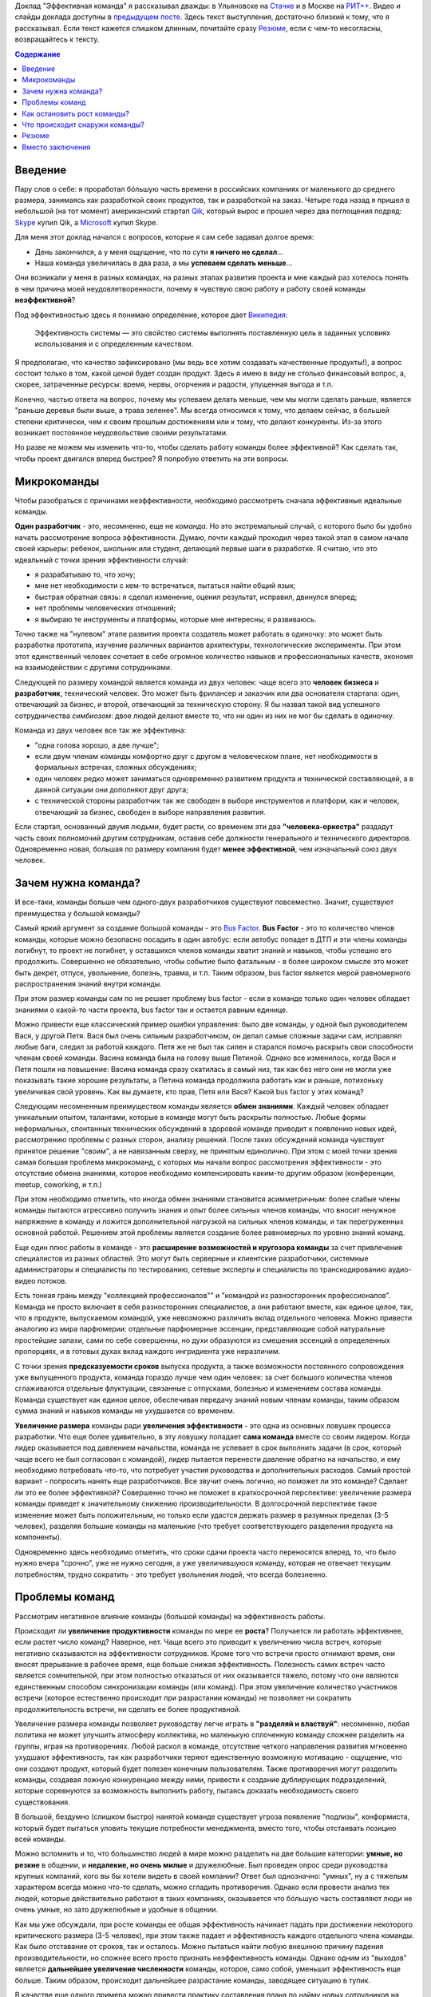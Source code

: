 .. link: 
.. description: 
.. tags: ritconf,nastachku,команда,эффективность,разработка
.. date: 2013/11/13 22:29:49
.. title: Эффективная команда (расшифровка доклада)
.. slug: effective-team-text

Доклад "Эффективная команда" я рассказывал дважды: в Ульяновске на `Стачке <http://nastachku.ru/>`_ и 
в Москве на `РИТ++ <http://ritconf.ru>`_. Видео и слайды доклада доступны в `предыдущем посте </posts/effective-team.html>`_. Здесь текст выступления, достаточно близкий к тому, что я рассказывал. Если текст кажется слишком длинным, почитайте сразу `Резюме`_, если с чем-то несогласны, возвращайтесь к тексту.

.. contents:: Содержание
    :depth: 1

Введение
--------

Пару слов о себе: я проработал бóльшую часть времени в российских компаниях от маленького до среднего размера, занимаясь
как разработкой своих продуктов, так и разработкой на заказ. Четыре года назад я пришел в небольшой (на тот момент) 
американский стартап `Qik <http://qik.com/>`_, который вырос и прошел через два поглощения подряд: `Skype <http://skype.com/>`_ 
купил Qik, а `Microsoft <http://microsoft.com>`_ купил Skype.

.. image:: /galleries/effective-team/effective-team-pres.002.jpg
    :class: presentation
    :width: 50%
    :alt: День закончился, а у меня ощущение, что по сути я ничего не сделал... Наша команда увеличилась в два раза, а мы успеваем сделать меньше

Для меня этот доклад начался с вопросов, которые я сам себе задавал долгое время:

* День закончился, а у меня ощущение, что по сути **я ничего не сделал**...
* Наша команда увеличилась в два раза, а мы **успеваем сделать меньше**...

Они возникали у меня в разных командах, на разных этапах развития проекта и мне каждый раз хотелось понять в чем причина
моей неудовлетворенности, почему я чувствую свою работу и работу своей команды **неэффективной**?

Под эффективностью здесь я понимаю определение, которое дает 
`Википедия <http://ru.wikipedia.org/wiki/%D0%AD%D1%84%D1%84%D0%B5%D0%BA%D1%82%D0%B8%D0%B2%D0%BD%D0%BE%D1%81%D1%82%D1%8C_%D1%81%D0%B8%D1%81%D1%82%D0%B5%D0%BC%D1%8B>`_:

    Эффективность системы — это свойство системы выполнять поставленную цель в заданных условиях использования и с определенным качеством.

Я предполагаю, что качество зафиксировано (мы ведь все хотим создавать качественные продукты!), а вопрос состоит только в том,
какой *ценой* будет создан продукт. Здесь я имею в виду не столько финансовый вопрос, а, скорее, затраченные ресурсы: время,
нервы, огорчения и радости, упущенная выгода и т.п.

Конечно, частью ответа на вопрос, почему мы успеваем делать меньше, чем мы могли сделать раньше, является "раньше деревья были
выше, а трава зеленее". Мы всегда относимся к тому, что делаем сейчас, в большей степени критически, чем к своим прошлым достижениям
или к тому, что делают конкуренты. Из-за этого возникает постоянное неудовольствие своими результатами.

Но разве не можем мы изменить что-то, чтобы сделать работу команды более эффективной? Как сделать так, чтобы проект двигался вперед
быстрее? Я попробую ответить на эти вопросы.

.. TEASER_END

Микрокоманды
------------

Чтобы разобраться с причинами неэффективности, необходимо рассмотреть сначала эффективные идеальные команды.

.. image:: /galleries/effective-team/effective-team-pres.003.jpg
    :class: presentation
    :width: 50%
    :alt: Идеальная команда

**Один разработчик** - это, несомненно, еще не *команда*. Но это экстремальный случай, с которого было бы удобно
начать рассмотрение вопроса эффективности. Думаю, почти каждый проходил через такой этап в самом начале
своей карьеры: ребенок, школьник или студент, делающий первые шаги в разработке. Я считаю, что это идеальный с точки
зрения эффективности случай:

* я разрабатываю то, что хочу;
* мне нет необходимости с кем-то встречаться, пытаться найти общий язык;
* быстрая обратная связь: я сделал изменение, оценил результат, исправил, двинулся вперед;
* нет проблемы человеческих отношений;
* я выбираю те инструменты и платформы, которые мне интересны, я развиваюсь.

Точно также на "нулевом" этапе развития проекта создатель может работать в одиночку: это может быть разработка 
прототипа, изучение различных вариантов архитектуры, технологические эксперименты. При этом этот единственный человек
сочетает в себе огромное количество навыков и профессиональных качеств, экономя на взаимодействии с другими 
сотрудниками.

.. image:: /galleries/effective-team/effective-team-pres.005.jpg
    :class: presentation
    :width: 50%
    :alt: Заказчик + разработчик

Следующей по размеру командой является команда из двух человек: чаще всего это **человек бизнеса** и **разработчик**, технический человек. Это может быть фрилансер и заказчик или два основателя стартапа: один, отвечающий за бизнес, и второй, отвечающий за техническую сторону. Я бы назвал такой вид успешного сотрудничества *симбиозом*: двое людей делают вместе то, что ни один из них не мог бы сделать в одиночку.

Команда из двух человек все так же эффективна:

* "одна голова хорошо, а две лучше";
* если двум членам команды комфортно друг с другом в человеческом плане, нет необходимости в формальных встречах,
  сложных обсуждениях;
* один человек редко может заниматься одновременно развитием продукта и технической составляющей, а в данной ситуации
  они дополняют друг друга;
* с технической стороны разработчик так же свободен в выборе инструментов и платформ, как и человек, отвечающий за бизнес,
  свободен в выборе направления развития.

.. image:: /galleries/effective-team/effective-team-pres.006.jpg
    :class: presentation
    :width: 50%
    :alt: Роли CEO, CTO

Если стартап, основанный двумя людьми, будет расти, со временем эти два **"человека-оркестра"** раздадут часть своих полномочий другим сотрудникам, оставив себе должности генерального и технического директоров. Одновременно новая, большая по размеру компания будет **менее эффективной**, чем изначальный союз двух человек.

Зачем нужна команда?
--------------------

И все-таки, команды больше чем одного-двух разработчиков существуют повсеместно. Значит, существуют преимущества у большой команды?

.. image:: /galleries/effective-team/effective-team-pres.008.jpg
    :class: presentation
    :width: 50%
    :alt: Bus Factor

Самый яркий аргумент за создание большой команды - это `Bus Factor <http://ru.wikipedia.org/wiki/Bus_factor>`_. **Bus Factor** - это то количество членов команды, которые можно безопасно посадить в один автобус: если автобус попадет в ДТП и эти члены команды погибнут, то проект не погибнет, у оставшихся членов команды хватит знаний и навыков, чтобы успешно его продолжить.
Совершенно не обязательно, чтобы событие было фатальным - в более широком смысле это может быть декрет, отпуск, увольнение, болезнь, травма, и т.п. Таким образом, bus factor является мерой равномерного распространения знаний внутри команды.

При этом размер команды сам по  не решает проблему bus factor - если в команде только один человек обладает знаниями о какой-то части проекта, bus factor так и остается равным единице.

Можно привести еще классический пример ошибки управления: было две команды, у одной был руководителем Вася, у другой Петя. Вася был очень
сильным разработчиком, он делал самые сложные задачи сам, исправлял любые баги, следил за работой каждого. Петя же не был так силен и старался
помочь раскрыть свои способности членам своей команды. Васина команда была на голову выше Петиной. Однако все изменилось, когда Вася и Петя
пошли на повышение: Васина команда сразу скатилась в самый низ, так как без него они не могли уже показывать такие хорошие результаты,
а Петина команда продолжила работать как и раньше, потихоньку увеличивая свой уровень. Как вы думаете, кто прав, Петя или Вася? Какой
bus factor у этих команд?

.. image:: /galleries/effective-team/effective-team-pres.009.jpg
    :class: presentation
    :width: 50%
    :alt: Обмен знаниями

Следующим несомненным преимуществом команды является **обмен знаниями**. Каждый человек обладает уникальным опытом, талантами, которые
в команде могут быть раскрыты полностью. Любые формы неформальных, спонтанных технических обсуждений в здоровой команде приводит
к появлению новых идей, рассмотрению проблемы с разных сторон, анализу решений. После таких обсуждений команда чувствует принятое
решение "своим", а не навязанным сверху, не принятым единолично. При этом с моей точки зрения самая большая проблема микрокоманд, с которых мы начали вопрос рассмотрения эффективности - это отсутствие обмена знаниями, которое необходимо компенсировать каким-то другим образом (конференции, meetup, coworking, и т.п.)

При этом необходимо отметить, что иногда обмен знаниями становится асимметричным: более слабые члены команды пытаются агрессивно
получить знания и опыт более сильных членов команды, что вносит ненужное напряжение в команду и ложится дополнительной нагрузкой
на сильных членов команды, и так перегруженных основной работой. Решением этой проблемы является создание более равномерных по уровню знаний команд.

.. image:: /galleries/effective-team/effective-team-pres.010.jpg
    :class: presentation
    :width: 50%
    :alt: Собрать профессионалов из разных областей

Еще один плюс работы в команде - это **расширение возможностей и кругозора команды** за счет привлечения специалистов
из разных областей. Это могут быть серверные и клиентские разработчики, системные администраторы и специалисты по тестированию,
сетевые эксперты и специалисты по транскодированию аудио-видео потоков.

Есть тонкая грань между "коллекцией профессионалов"" и "командой из разносторонних профессионалов". Команда не просто включает в себя
разносторонних специалистов, а они работают вместе, как единое целое, так, что в продукте, выпускаемом командой, уже невозможно различить
вклад отдельного человека.  Можно привести аналогию из мира парфюмерии: отдельные парфюмерные эссенции, представляющие собой натуральные простейшие запахи, сами по себе совершенны, но духи образуются из смешения эссенций в определенных пропорциях, и в готовых духах вклад каждого ингридиента уже неразличим.

.. image:: /galleries/effective-team/effective-team-pres.011.jpg
    :class: presentation
    :width: 50%
    :alt: Сглаживание ритма работы

С точки зрения **предсказуемости сроков** выпуска продукта, а также возможности постоянного сопровождения уже выпущенного продукта, команда гораздо лучше чем один человек: за счет большого количества членов сглаживаются отдельные флуктуации, связанные с отпусками, болезнью и изменением состава команды. Команда существует как единое целое, обеспечивая передачу знаний новым членам команды, таким образом сумма знаний и навыков команды не ухудшается со временем.

.. image:: /galleries/effective-team/effective-team-pres.012.jpg
    :class: presentation
    :width: 50%
    :alt: Надо делать больше!

**Увеличение размера** команды ради **увеличения эффективности** - это одна из основных ловушек процесса разработки. Что еще более удивительно, в эту ловушку попадает **сама команда** вместе со своим лидером. Когда лидер оказывается под давлением начальства, команда не успевает в срок выполнить задачи (в срок, который чаще всего не был согласован с командой), лидер пытается перенести давление обратно на начальство, и ему необходимо потребовать что-то, что потребует участия руководства и дополнительных расходов. Самый простой вариант - попросить нанять еще разработчиков. Все звучит очень логично, но поможет ли это команде? Сделает ли это ее более эффективной? Совершенно точно не поможет в краткосрочной перспективе: увеличение размера команды приведет к значительному снижению производительности. В долгосрочной перспективе такое изменение может быть положительным, но только если удастся держать размер в разумных пределах (3-5 человек), разделяя большие команды на маленькие (что требует соответствующего разделения продукта на компоненты).

Одновременно здесь необходимо отметить, что сроки сдачи проекта часто переносятся вперед, то, что было нужно вчера "срочно", уже не нужно сегодня, а уже увеличившуюся команду, которая не отвечает текущим потребностям, трудно сократить - это требует увольнения людей, что всегда болезненно.

Проблемы команд
---------------

Рассмотрим негативное влияние команды (большой команды) на эффективность работы.

.. image:: /galleries/effective-team/effective-team-pres.014.jpg
    :class: presentation
    :width: 50%
    :alt: Увеличение продуктивности? Больше встреч, чем работы?

Происходит ли **увеличение продуктивности** команды по мере ее **роста**? Получается ли работать эффективнее, если растет число команд? Наверное, нет. Чаще всего это приводит к увеличению числа встреч, которые негативно сказываются на эффективности сотрудников. Кроме того что встречи просто отнимают время, они вносят прерывание в рабочее время, еще больше снижая эффективность. Полезность самих встреч часто является сомнительной, при этом полностью отказаться от них оказывается тяжело, потому что они являются единственным способом синхронизации команды (или команд). При этом увеличение количество участников встречи (которое естественно происходит при разрастании команды) не позволяет ни сократить продолжительность встречи, ни сделать ее более продуктивной.

.. image:: /galleries/effective-team/effective-team-pres.015.jpg
    :class: presentation
    :width: 50%
    :alt: Контроль! Divide et impera! Разделяй и властвуй!

Увеличение размера команды позволяет руководству легче играть в **"разделяй и властвуй"**: несомненно, любая политика не может улучшить атмосферу коллектива, но маленькую сплоченную команду сложнее разделить на группы, играя на противоречиях. Любой раскол в команде, отсутствие четкого направления развития мгновенно ухудшают эффективность, так как разработчики теряют единственную возможную мотивацию - ощущение, что они создают продукт, который будет полезен конечным пользователям. Также противоречия могут разделить команды, создавая ложную конкуренцию между ними, привести к создание дублирующих подразделений, которые соревнуются за возможность выполнить работу, пытаясь доказать необходимость своего существования.

В большой, бездумно (слишком быстро) нанятой команде существует угроза появление "подлизы", конформиста, который будет пытаться уловить текущие потребности менеджмента, вместо того, чтобы отстаивать позицию всей команды.

Можно вспомнить и то, что большинство людей в мире можно разделить на две большие категории: **умные, но резкие** в общении, и **недалекие, но очень милые** и дружелюбные. Был проведен опрос среди руководства крупных компаний, кого вы бы хотели видеть в своей компании? Ответ был однозначно: "умных", ну а с тяжелым характером всегда можно что-то сделать, можно сгладить противоречия. Однако если провести анализ тех людей, которые действительно работают в таких компаниях, оказывается что бóльшую часть составляют люди не очень умные, но зато дружелюбные и удобные в общении.

.. image:: /galleries/effective-team/effective-team-pres.016.jpg
    :class: presentation
    :width: 50%
    :alt: Команда склонна к росту

Как мы уже обсуждали, при росте команды ее общая эффективность начинает падать при достижении некоторого критического размера (3-5 человек), при этом также падает и эффективность каждого отдельного члена команды. Как было отставание от сроков, так и осталось. Можно пытаться найти любую внешнюю причину падения производительности, но сложнее всего просто признать неэффективность команды. Однако одним из "выходов" является **дальнейшее увеличение численности** команды, которое, само собой, уменьшит эффективность еще больше. Таким образом, происходит дальнейшее разрастание команды, заводящее ситуацию в тупик.

В качестве еще одного примера можно привести практику составления плана по найму новых сотрудников на достаточно длительный срок (полгода-год). В этой ситуации лидер команды, не имея четкого представления об объеме и сложности задач на такой длительный период времени, пытается перестраховаться и заносит в план по найму нескольких новых сотрудников "на всякий случай". Отдел найма, который получил утвержденный план, будет изо всех сил стараться его выполнить, так как выполнение плана является для них критерием эффективности. Эти сотрудники будут наняты, и теперь команде придется вырасти, даже если в этом не было необходимости.

.. image:: /galleries/effective-team/effective-team-pres.017.jpg
    :class: presentation
    :width: 50%
    :alt: Увеличение числа связей

С ростом команды **число связей** между людьми растет как квадрат от количества членов команды. Каждая такая связь требует времени: надо поздороваться, перекинуться парой слов, уговорить использовать что-то и т.п. Здесь самым важным является то, что число связей растет *значительно* быстрее роста самой команды, естественным образом ограничивая размер эффективной команды. С моей точки зрения это 3-5 человек.

.. image:: /galleries/effective-team/effective-team-pres.018.jpg
    :class: presentation
    :width: 50%
    :alt: Человеческие отношения

Не стоит скрывать и то, что **человеческие отношения** - это **самое сложное** в любом коллективе. В команде, которая работает постоянно вместе, члены которой много общаются друг с другом, результаты работы каждого видны, в команде, где легко неудачным комментарием задеть лучшие чувства инженера, - отношения между людьми играют очень большую роль. Вопрос установления отношений, подбора людей в команду, которые бы подходили друг другу, появление культуры команды и ее поддержание по мере роста - вот далеко не полный перечень вопросов, связанных с отношениями между людьми, которые необходимо решать.

Забота о налаживании и поддержании отношений в команде чаще всего ложится на плечи лидера. Например, ему придется скорее всего столкнуться с наличием в группе `аутсайдера (или козла отпущения) <http://www.psychologos.ru/articles/view/autsayder>`_, а также других устойчивых ролей, которые могут разрушить мотивацию. В команде всегда будут разногласия по нерабочим вопросам: 

* можно ли использовать мат?
* "жаворонки" vs. "совы";
* тон разговора: кто-то говорит резко, а для другого это может быть обидно;
* аудитория разговора: можно ли высказывать негативное мнение о чужой работе так, что это услышит вся команда?

Эти разногласия необходимо решать так, чтобы минимизировать число конфликтов внутри команды. Опять-таки, с ростом команды таких проблем будет только больше, а эффективности от их появления не прибавится.

.. image:: /galleries/effective-team/effective-team-pres.019.jpg
    :class: presentation
    :width: 50%
    :alt: Кастовая структура

Уровень знаний инженеров в команде может оказаться очень неоднородным: это могут быть как формальные названия должностей, наподобие "младший разработчик", так и объективная разница в уровне подготовки, которая может быть вызвана слишком быстрым ростом команды. В любом варианте, может возникнут ситуация **"дедовщины"**: разработчики, считающие себя *"старшими"*, отказываются выполнять работу, которая им кажется неинтересной для их уровня. *"Младшие"* разработчики получают лишь доступ к рутинным заданиям, которые не способствуют их развитию. Такая ситуация крайне нежелательно и не ведет к здоровым отношениям в команде. Возможна ситуация, при которой "старшие" начинают выполнять работу "спустя рукава", не давая "младшим" выдвигать новые идеи и делать замечания по поводу работы "старших".

Гораздо большей эффективности команда может достигнуть при отсутствии каких-либо кастовых разделений: более опытные разработчики либо сами, либо в паре с другими членами команды, либо на этапе review участвуют в создании самых сложных или ответственных частей системы, обеспечивая корректность основной архитектуры. Инженеры с меньшим уровнем знаний растут, выполняя все более сложные задачи, участвуя в парном программировании. Конечно, чтобы это было возможно, уровень команды должен быть более-менее однородным. Если сотрудники низкой квалификации рассматриваются как способ выполнения совсем простой, рутинной работы, такую работу лучше автоматизировать силами "старших" разработчиков.

Как остановить рост команды?
----------------------------

И все-таки, если большая команда - это огромное количество проблем, а команда нам все-таки необходима, как соблюсти баланс размера команды? Как сделать так, чтобы команда оставалась *эффективной*?

.. image:: /galleries/effective-team/effective-team-pres.021.jpg
    :class: presentation
    :width: 50%
    :alt: Автоматизация не дает команде расти

**Автоматизация** позволяет не только не нанимать большое количество людей для решения рутинных задач, но и кардинально **улучшает качество** выполняемых работ, исключая из работы "человеческий фактор". Более того, процесс автоматизации связан с созданием *инструмента*, который является внутренним продуктом, то есть вслед за разработкой сразу происходит применение продукта, возникает обратная связь и мотивация полезности: "то, что я делаю, является полезным другим людям". Такая мотивация повышает эффективность работы, делает задачу автоматизации увлекательной. Желательно, чтобы автоматизацией не занималась специальная команда, т.к. отсутствие связи с реальным клиентом внешнего продукта компании также демотивирует ("я все время делал только внутренние сервисы").

Примеры автоматизации:

* Chef/Puppet вместо ручной настройки каждого сервера (автоматизация труда системных администраторов);
* Capistrano и подобные системы разворачивания проекта (вместо ручных действий при каждом deploy);
* облако вместо работы с "железными" серверами;
* ORM вместо ручного создания таблиц/хранимых процедур (конечно, это применимо не всегда);
* и т.п.

Конечно, всякая автоматизация требует усилий, но обычно эффект от нее превышает все ожидания и позволяет не только удержать команду от бессмысленного роста, но и повысить качество продукта. Всегда при появлении большого объема рутинной, неинтересной работы есть выбор между наймом большой команды низкооплачиваемых людей и автоматизацией, и лучше выбрать автоматизацию. Даже для не вполне поддающихся автоматизации процессов, таких как модерация контента, частичная автоматизация может существенно снизить объем ручного труда, а нетривиальная задача классификации контента может стать хорошим мотиватором для разработчиков.

В качестве отрицательного примера можно привести компанию, которая использовала Cacti для мониторинга очень большого парка серверов и приложений. Видимо, все начиналось достаточно незаметно: новые элементы и графики добавлялись в мониторинг вручную. Потом количество проверок и графиков росло, была нанята команда студентов, которая обновляла конфигурацию Cacti 40 часов в неделю. Самое ужасное в этой истории то, что качество мониторинга было плохим в силу человеческих ошибок: то график отсутствовал, то был перепутан с другим. В результате проблемы в запущенных приложениях обнаруживались слишком поздно, а пользователи наблюдали задержки при работе с продуктом. Любая попытка автоматизации сразу натыкалась на стену из огромного массива существующих данных, внесенных вручную в немного разном виде, разными людьми, с разной, не всегда уже сегодня понятной целью. Автоматизацию проще всего делать на самом начальном этапе развития, пока данных не слишком много.

.. image:: /galleries/effective-team/effective-team-pres.022.jpg
    :class: presentation
    :width: 50%
    :alt: Качество не дает команде расти

Часто **к росту команды приводит** не столько большой объем новой функциональности, которую необходимо разработать, а **бесконечный шлейф из багов** и других проблем качества, тянущийся за командой и все увеличивающийся со временем. Если команда не уделяет вопросам качества должное внимание с самого первого дня работы над продуктом, если критерий качества не определен или определен неверно и не контролируется каждый день на протяжении всего процесса разработки и эксплуатации, рано или поздно такую команду накрывают ковровым бомбометанием баги, проблемы масштабирования, надежности и т.п. Один баг, будучи исправленным, вскрывает или вносит еще 2-3, объем работ по исправлению бага может превышать весь объем работы по разработке новой функциональности и т.п.

Команда производит некачественный продукт, и это обычно обнаруживаются уже после того, как продукты был выпущен. Менеджмент компании находится в состоянии истеричной попытки сделать хоть что-то, чтобы исправить положение. Команда, до выпуска продукта находившаяся в убеждении, что они делают все правильно, вдруг понимает что что-то пошло не так, впадает в депрессию. Команда либо пытается спихнуть вины за провал на внешние факторы: другие команды, процессы, болезни, климат, либо принимает на себя вину за проблемы качества, обещает все исправить в ближайшее время. При этом ключевых выводов о причинах такого низкого качества не делается, вместо этого вводится процесс оценивания багов по приоритетам, метрики количества обнаруженных/исправленных багов, исправлению багов отводится фиксированный процент времени разработки. Команда боится вносить какую-либо серьезные изменения в код, так как это может привести к еще большему количеству багов. Без больших изменений исправить ситуацию не удается, мотивация внутри команды страдает ("мы только и делаем, что исправляем баги"), в то же время в силу повышенного внимания к команде со стороны руководства они ощущают себя "избранными мучениками", страдающими "за дело". Все это не приводит к эффективной работе, а значит менеджмент принимает единственно верное с их точки зрения решение: команду надо увеличить, что приводит, конечно же, к еще большим проблемам.

Совершенно другая картина наблюдается в команде, которая **заботится о качестве с первого дня**. Если критерий качества выбран верно и соблюдается на протяжении процесса разработки, сюрприза в виде неожиданного количества багов ожидать не стоит. Появляющиеся баги исправляются по мере появления, при этом критерий качества изменяется таким образом, чтобы исключить появление подобных багов в дальнейшем. Команда работает предсказуемо, выпуская новые версии продукта в соответствие со сроками, клиенты довольны качеством продукта. Команда мотивирована, не склонна к бессмысленному росту.

Что это за **критерий качества**, который позволяет добиться столь замечательных результатов? Этот критерий должна выбрать сама команда, основываясь на общепринятых подходах и специфике своей предметной области. Желательно, чтобы проверка критерия качества была максимально автоматизирована, тогда удастся производить его измерение сколь угодно часто, желательно, чтобы каждый разработчик мог до фиксации изменений в системе контроля версий убедиться в том, что его изменения не ухудшают качество.

Самые общие компоненты критерия качества:

* continuous integration как способ автоматизировать контроль качества;
* unit-testing как способ проверки алгоритмических и других базовых участков кода;
* системное тестирование как способ проверки компонентов;
* интеграционное тестирование для анализа взаимодействия компонентов и тестирования продукта в целом;
* ручное тестирование;
* анализ покрытия кода каждым из способов тестирования;
* проверка стиля кода;
* статический анализ кода с целью выявления уязвимостей, ошибок и т.п.;
* динамический анализ, например, корректности блокировок в многопоточных программах;
* профилирование, microbenchmarks, контроль использования памяти;
* нагрузочное тестирование;
* слепое тестирование на предмет поиска уязвимостей;
* постоянное интеграционное тестирование в боевом окружении с целью быстрого выявления отказов;
* тестирование с имитацией отказов;
* анализ всех необработанных исключений;
* наличие нескольких окружений для тестирования изменений;
* автоматизированный мониторинг с большим количестве различных проверок, эшелонированная защита с целью раннего выявления сбоев.

Какие критерии выбрать? Самый важный критерий - это работоспособность продукта в целом, то есть интеграционное тестирование. Но оно невозможно без того, чтобы каждый компонент работал отдельно, поэтому это системное тестирование, а затем следуют все остальные критерии качества, перечисленные выше.

История из жизни: команда разрабатывает серверную систему, состоящую из большого количества компонентов. Каждый разработчик по сути занимается своим компонентом (здесь и кроется проблема!). Система разрабатывается долго, в течение 2 лет, после бурных обсуждений архитектуры. Я разговариваю с одним из разработчиком, он с гордостью рассказывает о своем компоненте, показывает тест, который демонстрирует, что этот компонент свободно перемалывает сетевой трафик на скорости 20 Гбит/с. Через какое-то время команда предпринимает попытку собрать все компоненты воедино, но оказывается, что все вместе они нормально не работают. То есть эти 20 Гбит/с в одном из компонентов системы ничего не говорят ни о работоспособности, ни о производительности системы в целом. Просто критерий качества был выбран неверно: никто не пытался с первого дня разработки запускать интеграционный тест. Эта же проблема определяла такой долгий срок разработки относительно простой системы.

.. image:: /galleries/effective-team/effective-team-pres.023.jpg
    :class: presentation
    :width: 50%
    :alt: Кросс-функциональность

Как вы думаете, кто запечатлен на фотографии? Это 1922 год, баскетбольная команда из США. Это - команда, они почти все одинаковые, кроме двух тренеров, игроки готовы в любой момент выйти на поле. Каждый будет играть на своей позиции, но они играют вместе, готовы заменить друг друга, помочь в любой момент.

Классическое определение кросс-функциональности заключается в том, что в команде есть достаточно специалистов из разных областей, чтобы выпустить продукт силами одной только команды. Мне кажется, что этого недостаточно, должно быть **взаимопроникновение экспертов в работу друг друга**.

Так если, в команде есть эксперт по тестированию - тестировщик, это не означает, что тестирование является только его обязанностью и ни один разработчик не притронется к тестам. Я считаю, что задача специалиста по QA - это, в первую очередь, координировать усилия по написанию тестов, обеспечивать полноту покрытия, правильную методологию тестирования. Как таковое написание автоматизированных тестов лучше поручить разработчикам, потому что они лучше умеют программировать, их код тестов будет лучше структурирован, в нем будет меньше повторений. В то же время если тестированием будут заниматься только разработчики, их тесты будут слишком техничными, сосредоточенными не на тех аспектах работы системы, которые важны пользователю. Даже если тесты не удается автоматизировать, чтобы создать хороший сценарий ручного тестирования, нужен опыт и умение тестировщика, а прогонять уже хорошо написанный тест может кто угодно.

Также точно системные администраторы в одиночку не могут решать все вопросы, связанные с эксплуатацией продукта. Без помощи программистов им не получится добиться нужной степени автоматизации, избежать дублирования, писать хорошо сопровождаемый код управления конфигурацией. Но и наоборот разработчики, эксплуатирующие продукт без системных администраторов, будут склонны "исправить все по-живому", создавать плохо сопровождаемые конфигурации и т.п. Таким образом, с моей точки зрения только совместная работа всех членов команды над продуктом без жесткого и принципиального разделения на сферы ответственности может сохранить эффективность команды:

* проникновение в соседние области позволяет лучше оценить чужую работу, почувствовать продукт в целом; разработчик, продумывающий сценарий теста на свой продукт, чувствует себя пользователем; тестировщик, пробующий программировать, улучшает свои навыки, и лучше понимает причины появления багов;
* в случае болезни или отсутствия членов команды функциональные обязанности гибко перераспределяются в соответствии с текущими задачами;
* объем работы у отдельных членов команды, например, верстка, может меняться со временем, в случае большого числа задач по верстке другие члены команды могут помочь верстальщику, а когда пик количеств его задач пройден, верстальщик может помочь другим.

В идеале, кросс-функциональность означает, что **одну задачу может довести до конца один человек**, даже если эта задача требует знаний из разных областей, таких как верстка, разработка, системное администрирование и тестирование. Если разделять выполнение задачи на этапы в соответствие с функциональными обязанностями, возникает большое количество "передач управления" между членами команды, которые приводят к задержкам, а также возможны возвраты на предыдущие этапы, если, например, на этапе тестирования окажется, что все было разработано неверно. Если задачу разделить на отдельные задачи опять-таки по функциональному признаку, ситуацию это не улучшит, когда несколько разных людей будут делать "независимо" куски одной и той же, изначально логически цельной, задачи. Сказанное не означает, что над одной задачей должен работать только один человек, это может быть парное программирование, несколько людей, но это не должен быть конвейер вида: разработка-тестирование-системное администрирование. Лучше, если каждый из тех, кто занимается задачей, сможет довести свою часть до конца (или в паре в случае парного программирования).


Что происходит снаружи команды?
-------------------------------

Команда не может существовать в вакууме, всегда существует ее окружение - продуктовые команды, другие команды разработки, организация в целом и т.п. Эти факторы в немалой степени влияют на эффективность команды.

.. image:: /galleries/effective-team/effective-team-pres.025.jpg
    :class: presentation
    :width: 50%
    :alt: Дробление на компоненты

По мере развития продукта становится понятно, что система не может быть монолитной, ее необходимо **разделить на компоненты**. У каждого компонента есть команда, которая отвечает за этот компонент, но одна команда может отвечать за несколько компонентов. Таким образом, дробление на компоненты определяет структуру команд, отвечающих за выпуск продукта. А структура команд в существенной степени будет определять эффективность каждой команды.

Самое частое и естественное (и, на первый взгляд, верное) разделение - это деление по языку программирования/методу разработки: команда БД, команда Java, команда Objective C/iOS/Mac и т.п. Такое разделение рождается естественным образом - в связи с открытием нового направления разработки в компанию нанимают специалиста в новой области, например Python, а он набирает свою команду. В результате команды разделяются по специализации без учета тех компонентов, которые они реализовывают.

Разделение системы на более мелкие компоненты (как в серверной, так и в клиентской разработке) добавляет ей гибкости, позволяет более тонко формировать команды. Компоненты при этом, конечно, должны быть по возможности однородны, т.е. использовать одни и те же framework'и, языки программирования. Формирование команд по принципу "данная команда **может сама предоставить конечному пользователю новую функциональность**" гораздо правильнее. Примером такого формирования может быть команда "управление пользователями", которая реализует на всех уровнях, от базы данных через серверные компоненты к web-страницам и интерфейсу клиентам, функциональность по аутенфикации пользователей, регистрации, удалению, поддержке интерфейсов аутенфикации для других внутренних сервисов. Такая команда может сама (без помощи других команд) предоставить пользователю новую существенное возможность, например, поддержка аутенфикации через Facebook.

.. image:: /galleries/effective-team/effective-team-pres.026.jpg
    :class: presentation
    :width: 50%
    :alt: Архитектура проекта

Другой стороной деления на компоненты будет являться архитектура системы в целом, которая, как и деление на компоненты, будет определяться структурой команд. То есть архитектура системы и эффективность каждой конкретной команды взаимосвязаны между собой.

С точки зрения конкретной команды архитектура системы может иметь большое значение для ее работы. С точки зрения эффективности работы, я бы привел очень простой вопрос: сколько потребуется усилий (времени), чтобы довести до конечного пользователя новую продуктовую возможность X, разработанную в нашей команде? Ответ может быть разным:

* никаких усилий, сразу: наша команда разрабатывает непосредственно продукт для конечного пользователя, все что, мы разработали, сразу становится доступно;
* очень много усилий, 6-9 месяцев: наша команда разработала набор хранимок в БД, которые теперь должна обернуть команда серверной разработки в подходящий API, а потом команда библиотеки общего клиентского кода предоставит API для клиентских приложений, который будет оборачивать серверный API, и на этом этапе обнаружится дефект в реализации, который приведет снова к пути по цепочке, ну и наконец, команда разработки клиентского приложения возьмет новую версию библиотеки общего клиентского кода и прикрутит пользовательский интерфейс к той новой продуктовой возможности, которую мы выпустили 6 месяцев назад; затем клиентская команда обнаружит проблему в еще одном компоненте, не связанном никак с нашей командой, и отложит релиз еще на 2 месяца.

Какой вариант нравится больше? Какой из них мотивирует на создание новых и новых возможностей нашего продукта? При каком варианте эффективность будет выше?

.. image:: /galleries/effective-team/effective-team-pres.027.jpg
    :class: presentation
    :width: 50%
    :alt: Функциональное разделение

Еще один вид разделения, который очень часто встречается - это **разделение функциональное** на команды по признаку того, что они делают: команда верстки, команда разработки, команда тестирования, команда системного администрирования. Проблемы такого разделения похожи на проблемы разделения на компоненты и проблемы не кросс-функциональных команд: передача задачи по конвейеру выполнения с одного этапа на другой занимает время, требует лишней коммуникации, возможны возвраты на несколько этапов назад и т.п. К этому добавляется сложность управления ресурсами: часть команд становится сервисными, то есть их услуги потребляют другие команды (например, тестирование и системное администрирование), а часть команд взаимодействует с конечным клиентом и отвечает за выпуск продукта (например, разработчики).

Чтобы выпустить продукт, разработчикам необходимо тестирование. Так как есть выделенная команда тестирования, тестированием разработчики себя не обременяют, отправляя в команду тестирования любые по качеству варианты продукта. Команд разработки много, команда тестирования выстраивает все входящие заявки в очередь и обслуживает их в прозрачном режиме. Она готовится тестировать новую версию продукта А, начинает тестирование, но обнаруживает несколько простых критических багов и возвращает версию команде разработчиков. Что произошло? Время команды тестирования потеряно зря, т.к. простые критические баги должны отсекаться на этапе разработки. Разработчики ждали результатов тестирования долго, но получили по сути не несущий информации ответ, что в новой версии критические баги, возможно даже не связанные с новой функциональности. После быстрого исправления багов новая версия встает в очередь на тестирование, и все повторяется сначала.

Каков будет результат? Команда тестирования перегружена, демотивирована, команды разработки всю вину за срыв сроков сваливают на команду тестирования и т.п. Такая схема не работает. Команда должна быть кросс-функциональна: и тестирование, и разработка должны быть ее частью.
Данное утверждение не означает, что нет смысла объединить всех тестировщиков из разных продуктовых команд в единую "гильдию" для обмена опыта в области тестирования, выработки общих стандартов и т.п. Но разработка продукта не должна проходить через конвейер команд разного подчинения, выполняющих разные функции.

.. image:: /galleries/effective-team/effective-team-pres.028.jpg
    :class: presentation
    :width: 50%
    :alt: Dev vs. Ops

Чуть подробнее о взаимодействии **разработчиков** и **системных администраторов**: эффективность их совместной работы будет определяться их умением хорошо взаимодействовать. Конечно, хорошо, если системные администраторы и разработчики находятся в одной команде, но даже если команда системных администраторов автономна, необходимо обеспечить взаимопонимание общей цели - это успешная эксплуатация продукта в боевом окружении. Шаги по достижению это цели могут быть самыми разными - автоматизация конфигурации, выкатки, обслуживание мониторинга, настройка отказоустойчивых сервисов и т.п. Для улучшения взаимодействия можно одного из системных администраторов прикрепить к команде разработки, чтобы он почувствовал, как разрабатывается данный сервис. И наоборот, команда разработки видит задачи, которые стоят перед системным администратором, о существовании которых никто из команды даже и не подозревал.

Я могу привести несколько примеров плохого взаимодействия отделов разработки и системного администрирования. История первая. Я общаюсь с одним из ведущих разработчиков, автором одного из сложных и важных сервисов. В конце обсуждения я задал с моей точки зрения простой вопрос: "А на скольких серверах это все работает?" На что разработчик мне ответил: "А я не знаю, спроси у админов. **Мое дело только программировать**". Меня такой ответ привел в шок, но я начал понимать, что на уровне организации существует стена между разработчиками и системными администраторами, которая непреодолима.

История вторая, которая объясняет, почему первая история приводит к плохим последствиям. Мы случайно замечаем, что один из серверных компонентов, разрабатываемый другой командой, работает скорее всего неправильно (потребляет слишком много CPU). Мы обращаемся к разработчикам, объясняем ситуацию, разработчики пожимают плечами и отправляют к админам, т.к. у них нет доступа к серверам. Админ неохотно соглашается помочь, готов посмотреть логи, но не знает, что в них искать. Мы обращаемся обратно к разработчикам с вопросом, что искать в логах, но те затрудняются ответить, т.к. логи читают либо админы, либо тестировщики. В результате просим админа вырезать кусок лога и передаем его разработчикам на анализ. И т.п. История длится без всякого решения порядка недели, в результате откладывается выход одной из новых возможностей продукта. Наконец из отпуска выходит системный администратор, который **работает без "стены" в голове**, и он в течение 15 минут обнаруживает, что исполняемый файл сервиса был собран в отладочном режиме без необходимых библиотек поддержки, осуществляющих оптимизацию, что и привело к повышенному использованию CPU. С моей точки зрения, мораль этой истории двояка:

* разделение dev/ops приводит к неэффективности, задержкам, излишним коммуникациям;
* причина проблемы (неправильно собранный исполняемый файл) - это несомненная ошибка разработчика, готовившего релиз; выкатка такого релиза в боевое окружение - ошибка системного администратора, не проверившего элементарные вещи; но админы выкатывают то, что им передают разработчики, им запрещено проявлять самостоятельность (например, пересобрать исполняемый файл правильно); в результате разделение разработчиков а админов привело к серьезной ошибке. 

История третья. Внедрение Chef в небольшой компании с тремя командами серверной разработки под чутким руководством одного системного администратора. Первая команда очень быстро начинает разрабывать шефовские рецепты. Может быть, потому что они использовали Ruby on Rails, и язык Ruby был им близок, может они самые гибкие из всех трех команд. Методом проб и ошибок команда доходит до конца и выкатывает автоматически сконфигурированное унифицированное окружение, повышает стабильность работы сервиса. Вторая команда вначале смотрит скептически, но увидев реальные результаты работы первой команды, подключается к написанию рецептов, две команды и админ работают вместе, постоянно улучшая код кукбуков. Третья команда смотрит на это и стоит на позиции "**мы разрабатываем, а админы эксплуатируют**", поэтому вопрос автоматизации конфигурации их не интересует. Первая и вторая команда легко наращивают сложность системы, повышают надежность за счет автоматического управления конфигурацией. В конце концов команда админов пишет рецепты Chef для серверных компонентов третьей команды без участия разработчиков. Результат оказывается плохо сопровождаемым, из-за этого при выкатках случаются проблемы. Третья команда наконец начинает участвовать в разработке рецептов для своих компонентов, но они так и не могут построить нормальные рецепты. Месяцы рефакторинга, и третья команда решает не допускать админов к изменению своих рецептов, т.к. "они могут накосячить". Градус недоверия между третьей командой и админами максимален, совместная работа идет плохо, страдает качество работы сервиса в целом.

Надеюсь, мои слова смогут убедить, что разделять разработчиков и системных администраторов не стоит.

.. image:: /galleries/effective-team/effective-team-pres.029.jpg
    :class: presentation
    :width: 50%
    :alt: Dev vs. QA

Теперь пару слов о разделении **разработчиков** и **тестировщиков** на две отдельные команд: к тому, что уже было сказано в разделе про функциональное разделение, можно добавить две вещи:

* необходимость в тестировщках как таковых сомнительна, т.к. с одной стороны тесты должны быть автоматизированы, но с этой задачей лучше справится разработчик (он просто  лучше умеет программировать);
* объем задач по тестированию в реальности либо равен объему разрабатываемого кода, либо значительно его превышает, что означает, что тестировщиков должно быть больше, чем разработчиков, что делает существование их в виде отдельной команды бессмысленным.

Таким образом, тестировщики могли бы заниматься обеспечением целостности процесса тестирования, созданием и поддержкой кросс-командных интеграционных тестов, обеспечением специальных методов тестирования, как, например, определения потребления электроэнергии смартфоном во время запуска приложения. Но выделение их в отдельную команду тестирования или существенно разделение обязанностей тестировщиков и разработчиков в рамках одной команды я считаю неоправданным.

.. image:: /galleries/effective-team/effective-team-pres.030.jpg
    :class: presentation
    :width: 50%
    :alt: Product Owner / Product Manager

Еще один человек, который находится рядом с командой и играет ключевую роль в эффективности команды - это product owner или product manager или даже project manager, его должность может называться по-разному. Это может быть один человек или команда продукта, которая включает в себя также и дизайнеров, но всегда должен быть тот единственный человек, который ответственен за продукт, который определяет видение продукта, направление развития. Разработка программного обеспечения - это все-таки творческий процесс, который не похож на изготовление деталей на заводе. И удовлетворение от творческого процесса наступает не в момент перечисления заррплаты на счет, а при виде результата, когда продукт попадает к пользователю, когда продуктом **пользуются**. Задача продуктового человека направить усилия команд разработки в таком направлении, чтобы получился востребованный продукт, использование которого принесет удовлетворение разработчикам, а также мотивирует команду на движение вперед. Команда при хорошем продукте остается собранной, эффективной, быстро адаптируется под изменение продукта.

В обратной ситуации, когда продукт получается плохой, у него мало пользователей, отзывы негативные, видение продукта расплывчато, слова продуктового человека расходятся с делом, не заметно чтобы он сам **любил свой продукт**, команда теряет эффективность, падает производительность, люди начинают отвлекаться и т.п.

Найти хорошего product owner сложнее всего, очень тяжело его выявить на собеседовании, не всегда результаты его работы видны сразу, требуется время, но от него в огромной степени зависит успех продукта.

.. image:: /galleries/effective-team/effective-team-pres.031.jpg
    :class: presentation
    :width: 50%
    :alt: Роль процессов в эффективности

Существует огромное количество современных, модных **методологий разработки** (Scrum, Lean, Kanban и т.д.), многие из которых обещают увеличение производительности команды (эффективности) после внедрения. Я уверен, что сама по себе методология разработки не позволит увеличить эффективность или решить какие-либо проблемы, ее применение позволяет выявить те проблемы, которые приводят к неэффективности. Если команда эффективна, никакой процесс разработки ее не испортит, а неэффективную команду хороший процесс разработки при наличии внутреннего желания команды измениться может вывести уровень большей эффективности.

.. _resume:

Резюме
------

Маленькая команда (3-5 человек)
^^^^^^^^^^^^^^^^^^^^^^^^^^^^^^^

Большие команды неэффективны из-за проблем взаимодействия, поэтому только небольшие команды без проблемы bus factor.

Сильные профессионалы
^^^^^^^^^^^^^^^^^^^^^

В команде должны быть сильные профессионалы, чтобы выпускать качественный продукт и в срок. Так как команда небольшая, можно позволить нанимать более дорогих сотрудников. Сильные сотрудники работают эффективнее.

Экспертиза из разных областей
^^^^^^^^^^^^^^^^^^^^^^^^^^^^^

Команда кросс-функциональна и способна выпускать продукт своими силами, нет четкого разделения обязанностей между сотрудниками, команда добивается решения задач как единое целое. Отсутствие передач управления повышает эффективность.

Продуктовое видение
^^^^^^^^^^^^^^^^^^^

Во главе команды или в организации рядом с командой находится человек, которому доверяют в вопросах развития продукта. У него есть видение, которому все стараются следовать. Видение и движение к цели мотивирует команду и делает ее эффективной.

Возможность выпускать продукт
^^^^^^^^^^^^^^^^^^^^^^^^^^^^^

Команда выпускает продукт конечным пользователям максимально быстро, без ненужных задержек. То, что результат деятельности команды быстро попадает к конечному потребителю и замыкается цепочка обратной связи, мотивирует команду и повышает эффективность.

Автоматизация
^^^^^^^^^^^^^

Автоматизация обеспечивает уменьшение объема ручной работы, устраняет рутину. Команда не разрастается, эффективна, гордится своими результатами.

Фокус на качестве
^^^^^^^^^^^^^^^^^

Команда, выпускающая качественный продукт, мотивирована его успехом, отзывами пользователей. Команда эффективна, потому что каждый день она двигается вперед, а не занимается постоянным исправлением багов.


Вместо заключения
-----------------

Тема организации процесса создания продукта всегда очень субъективна, количество "экспертов" в этой области превышает количество практикующих, поэтому я очень жду ваших комментариев!